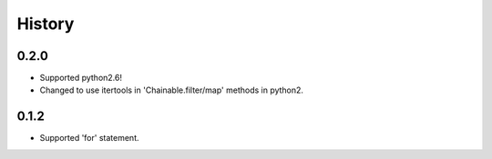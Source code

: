History
-------
0.2.0
^^^^^
* Supported python2.6!
* Changed to use itertools in 'Chainable.filter/map' methods in python2.

0.1.2
^^^^^
* Supported 'for' statement.